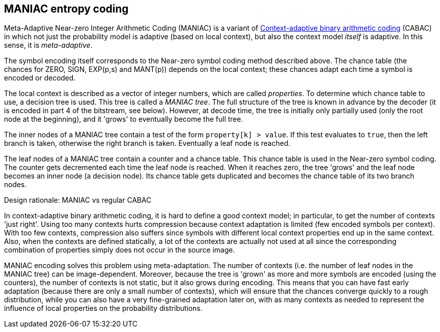 
== MANIAC entropy coding

Meta-Adaptive Near-zero Integer Arithmetic Coding (MANIAC) is a variant of https://en.wikipedia.org/wiki/Context-adaptive_binary_arithmetic_coding[Context-adaptive binary arithmetic coding] (CABAC) in which not just the probability model is adaptive (based on local context), but also the context model _itself_ is adaptive. In this sense, it is _meta-adaptive_.

The symbol encoding itself corresponds to the Near-zero symbol coding method described above. The chance table (the chances for ZERO, SIGN, EXP(p,s) and MANT(p)) depends on the local context; these chances adapt each time a symbol is encoded or decoded.

The local context is described as a vector of integer numbers, which are called _properties_. To determine which chance table to use, a decision tree is used. This tree is called a _MANIAC tree_. The full structure of the tree is known in advance by the decoder (it is encoded in part 4 of the bitstream, see below). However, at decode time, the tree is initially only partially used (only the root node at the beginning), and it 'grows' to eventually become the full tree.

The inner nodes of a MANIAC tree contain a test of the form `property[k] > value`. If this test evaluates to `true`, then the left branch is taken, otherwise the right branch is taken. Eventually a leaf node is reached.

The leaf nodes of a MANIAC tree contain a counter and a chance table. This chance table is used in the Near-zero symbol coding. The counter gets decremented each time the leaf node is reached. When it reaches zero, the tree 'grows' and the leaf node becomes an inner node (a decision node). Its chance table gets duplicated and becomes the chance table of its two branch nodes.


.Design rationale: MANIAC vs regular CABAC
****
In context-adaptive binary arithmetic coding, it is hard to define a good context model;
in particular, to get the number of contexts 'just right'.
Using too many contexts hurts compression because context adaptation is limited
(few encoded symbols per context).
With too few contexts, compression also suffers
since symbols with different local context properties end up in the same context.
Also, when the contexts are defined statically,
a lot of the contexts are actually not used at all since the corresponding
combination of properties simply does not occur in the source image.

MANIAC encoding solves this problem using meta-adaptation. The number of contexts (i.e. the number of leaf nodes in the MANIAC tree) can be image-dependent. Moreover, because the tree is 'grown' as more and more symbols are encoded (using the counters), the number of contexts is not static, but it also grows during encoding. This means that you can have fast early adaptation (because there are only a small number of contexts), which will ensure that the chances converge quickly to a rough distribution, while you can also have a very fine-grained adaptation later on, with as many contexts as needed to represent the influence of local properties on the probability distributions.
****
